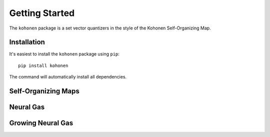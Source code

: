 ===============
Getting Started
===============

The ``kohonen`` package is a set vector quantizers in the style of the Kohonen
Self-Organizing Map.

.. _qs-setup:

Installation
============

It's easiest to install the ``kohonen`` package using ``pip``::

  pip install kohonen

The command will automatically install all dependencies.

.. _qs-som:

Self-Organizing Maps
====================

.. _qs-ng:

Neural Gas
==========

.. _qs-gng:

Growing Neural Gas
==================
